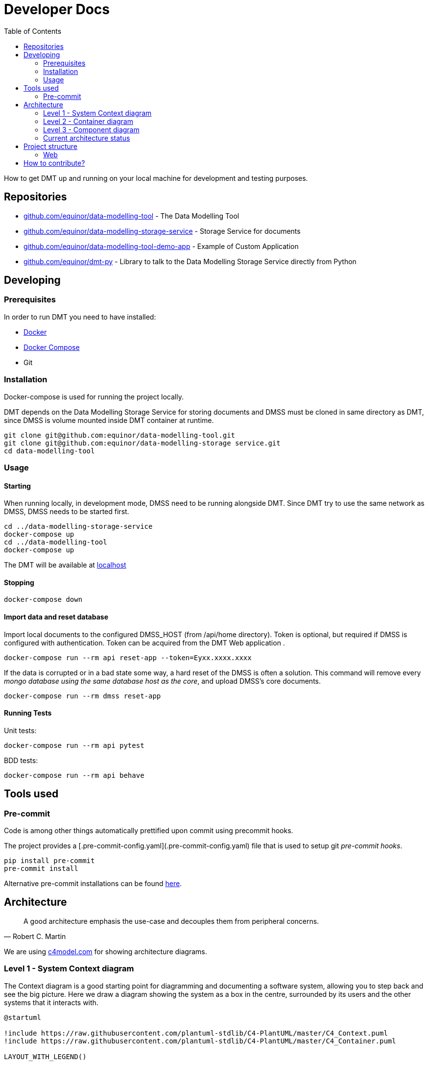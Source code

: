 = Developer Docs
:toc: left
:icons: font
:hide-uri-scheme:
:source-highlighter: rouge

How to get DMT up and running on your local machine for development and testing purposes.

== Repositories

* https://github.com/equinor/data-modelling-tool - The Data Modelling Tool
* https://github.com/equinor/data-modelling-storage-service - Storage Service for documents
* https://github.com/equinor/data-modelling-tool-demo-app - Example of Custom Application
* https://github.com/equinor/dmt-py - Library to talk to the Data Modelling Storage Service directly from Python

== Developing

=== Prerequisites

In order to run DMT you need to have installed:

- https://www.docker.com/[Docker]
- https://docs.docker.com/compose/[Docker Compose]
- Git

=== Installation

Docker-compose is used for running the project locally.

DMT depends on the Data Modelling Storage Service for storing documents and DMSS must be cloned in same directory as DMT, since DMSS is volume mounted inside DMT container at runtime.

[source, bash]
----
git clone git@github.com:equinor/data-modelling-tool.git
git clone git@github.com:equinor/data-modelling-storage service.git
cd data-modelling-tool
----

// == List of files/directory structure

// Optional depending on the complexity of the project

//== Basic installation instructions
// Be brief, provide links to more detailed documentation

//== Basic usage instructions
// Be brief, provide links to more detailed documentation

=== Usage

==== Starting

When running locally, in development mode, DMSS need to be running alongside DMT. Since DMT try to use the same network as DMSS, DMSS needs to be started first.

[source, bash]
----
cd ../data-modelling-storage-service
docker-compose up
cd ../data-modelling-tool
docker-compose up
----

The DMT will be available at http://localhost

==== Stopping

[source, bash]
----
docker-compose down
----

==== Import data and reset database

Import local documents to the configured DMSS_HOST (from /api/home directory).
Token is optional, but required if DMSS is configured with authentication.
Token can be acquired from the DMT Web application .

[source, bash]
----
docker-compose run --rm api reset-app --token=Eyxx.xxxx.xxxx
----

If the data is corrupted or in a bad state some way, a hard reset of the DMSS is often a solution.
This command will remove every _mongo database using the same database host as the core_, and upload DMSS's core documents.
[source, bash]
----
docker-compose run --rm dmss reset-app
----


==== Running Tests

Unit tests:

[source, bash]
----
docker-compose run --rm api pytest
----

BDD tests:

[source, bash]
----
docker-compose run --rm api behave
----

== Tools used

=== Pre-commit

Code is among other things automatically prettified upon commit using precommit hooks.

The project provides a [.pre-commit-config.yaml](.pre-commit-config.yaml) file that is used to setup git _pre-commit hooks_.

[source, bash]
----
pip install pre-commit
pre-commit install
----

Alternative pre-commit installations can be found https://pre-commit.com/#install[here].

== Architecture

[quote, Robert C. Martin]
____
A good architecture emphasis the use-case and decouples them from peripheral concerns.
____

We are using https://c4model.com for showing architecture diagrams.

=== Level 1 - System Context diagram

The Context diagram is a good starting point for diagramming and documenting a software system, allowing you to step back and see the big picture. Here we draw a diagram showing the system as a box in the centre, surrounded by its users and the other systems that it interacts with.

// https://github.com/plantuml-stdlib/C4-PlantUML

[plantuml,,svg]
....
@startuml

!include https://raw.githubusercontent.com/plantuml-stdlib/C4-PlantUML/master/C4_Context.puml
!include https://raw.githubusercontent.com/plantuml-stdlib/C4-PlantUML/master/C4_Container.puml

LAYOUT_WITH_LEGEND()

Person(domain_export, "Domain Expert", "A user that wants to do modelling.")
Person(application_developer, "Application Developer", "A user that wants to develop custom applications.")
Person(application_users, "Application User", "A user that wants to use custom applications.")

System(data_modelling_tool, "Data Modelling Tool", "A tool for modelling, searching, and viewing blueprint based domain models.")

System_Ext(data_modelling_storage_service, "Data Modelling Storage Service System", "Handles the storing and retrieving of data.")

Rel(domain_export, data_modelling_tool, "Uses")
Rel(application_developer, data_modelling_tool, "Uses")
Rel(application_users, data_modelling_tool, "Uses")

Rel(data_modelling_tool, data_modelling_storage_service, "Read and write")

ContainerDb(data_source_a, "Data Source A", "MongoDB", "Holds documents (e.g. blueprints and entities).")
ContainerDb(data_source_b, "Data Source B", "Azure Blob Storage", "Holds different type of data.")
Rel(data_modelling_storage_service, data_source_a, "Read and write")
Rel(data_modelling_storage_service, data_source_b, "Read and write")

@enduml
....

=== Level 2 - Container diagram

Once you understand how your system fits in to the overall IT environment, a really useful next step is to zoom-in to the system boundary with a Container diagram. A container is something like a server-side web application, single-page application, desktop application, mobile app, database schema, file system, etc. Essentially, a container is a separately runnable/deployable unit (e.g. a separate process space) that executes code or stores data.

[plantuml,,svg]
....
@startuml

!include https://raw.githubusercontent.com/plantuml-stdlib/C4-PlantUML/master/C4_Component.puml
!include https://raw.githubusercontent.com/plantuml-stdlib/C4-PlantUML/master/C4_Container.puml

LAYOUT_WITH_LEGEND()

Person(domain_export, "Domain Expert", "A user that wants to do modelling.")
Person(application_developer, "Application Developer", "A user that wants to develop custom applications.")
Person(application_users, "Application User", "A user that wants to use custom applications.")

System_Boundary(data_modelling_tool, "Data Modelling Tool") {
    Container(data_modelling_tool_web, "Web application", "JavaScript and React", "The user interface used for modelling, searching, and viewing blueprint based domain models.")
    Container(data_modelling_tool_api, "Rest API", "Python and Flask", "The API that handles business logic for DMT.")
    Rel(data_modelling_tool_web, data_modelling_tool_api, "Uses")
}

Rel(domain_export, data_modelling_tool_web, "Uses")
Rel(application_developer, data_modelling_tool_web, "Uses")
Rel(application_users, data_modelling_tool_web, "Uses")

Container_Ext(data_modelling_storage_service, "Data Modelling Storage Service System", "Python and Flask", "Handles the storing and retrieving of data.")
Rel(data_modelling_tool_api, data_modelling_storage_service, "Read and write")

ContainerDb(data_source_a, "Data Source A", "MongoDB", "Holds documents (e.g. blueprints and entities).")
ContainerDb(data_source_b, "Data Source B", "Azure Blob Storage", "Holds different type of data.")
Rel(data_modelling_storage_service, data_source_a, "Read and write")
Rel(data_modelling_storage_service, data_source_b, "Read and write")

@enduml
....


=== Level 3 - Component diagram

Following on from a Container Diagram, next you can zoom in and decompose each container further to identify the major structural building blocks and their interactions.

The Component diagram shows how a container is made up of a number of components, what each of those components are, their responsibilities and the technology/implementation details.

==== API Architecture

We follow xref:clean-architecture.adoc[the Clean Architecture] style and structure the codebase accordingly for our API's.

This diagram is showing the flow (rather than all) of the components within the APIs.

[plantuml,,svg]
....
@startuml

!include https://raw.githubusercontent.com/plantuml-stdlib/C4-PlantUML/master/C4_Component.puml
!include https://raw.githubusercontent.com/plantuml-stdlib/C4-PlantUML/master/C4_Container.puml

LAYOUT_WITH_LEGEND()

System(web, "Web application", "A web application that interacts with the API.")

System_Boundary(api, "API") {
   Container(controllers, "Controllers", "Function", "Trigger use cases and returning the result.")
   Container(use_cases, "Use Cases", "Class", "Implement and encapsulate all of the business rules.")
   Container(services, "Services", "Interface", "Services to handle application business logic")
   Container(repositories, "Repositories", "Interface", "Handle logic against storage media")

   Rel(controllers, use_cases, "Execute")
   Rel(use_cases, services, "Uses")
   Rel(services, repositories, "Uses")
}

Rel(web, controllers, "Uses")

ContainerDb(data_source_a, "Data Source A", "MongoDB", "Holds documents (e.g. blueprints and entities).")
ContainerDb(data_source_b, "Data Source B", "Azure Blob Storage", "Holds different type of data.")
Rel(repositories, data_source_a, "Read and write")
Rel(repositories, data_source_b, "Read and write")

@enduml
....

The flow:

[mermaid,,]
....
sequenceDiagram
Web Application->>+Controller: request
Controller->>Repository: init
Repository-->>Controller: return instance
Controller->>Service: init
Service-->>Controller: return instance
Controller->>Use Case: init
Use Case-->>Controller: return instance
Controller->>Use Case: execute use case
Use Case->>+Service: do action
Service->>+Repository: do action
Repository-->>-Service: return
Service-->>-Use Case: return
Use Case-->>Controller: return
Controller->>-Web Application: return result
....

=== Current architecture status

The long term goal of Data Modelling Tool is to have a federated, standardized, and well defined StorageService that can handle the storing and retrieving of data of different nature and requirements.

For this to work, we need some components with responsibility of different layers of abstraction. All these components will need to support basic CRUD (crate, read, update, delete) functionality.

image::images/architecture.png[]

[plantuml,,svg]
....
@startuml

!include https://raw.githubusercontent.com/plantuml-stdlib/C4-PlantUML/master/C4_Component.puml
!include https://raw.githubusercontent.com/plantuml-stdlib/C4-PlantUML/master/C4_Container.puml

LAYOUT_WITH_LEGEND()

Person(domain_export, "Domain Expert", "A user that wants to do modelling.")
Person(application_developer, "Application Developer", "A user that wants to develop custom applications.")
Person(application_users, "Application User", "A user that wants to use custom applications.")

System(data_modelling_tool, "Data Modelling Tool", "A tool for modelling, searching, and viewing blueprint based domain models.")

Rel(domain_export, data_modelling_tool, "Uses")
Rel(application_developer, data_modelling_tool, "Uses")
Rel(application_users, data_modelling_tool, "Uses")

System_Ext(data_modelling_storage_service, "Data Modelling Storage Service System", "Handles the storing and retrieving of data.")
Rel(data_modelling_tool, data_modelling_storage_service, "Read and write")

System_Ext(data_source_a, "Data Source", "The first data source that has it's own storage options.")

System_Ext(data_source_b, "Data Source", "The second data source that has it's own storage options.")

Rel(data_modelling_storage_service, data_source_a, "Read and write")
Rel(data_modelling_storage_service, data_source_b, "Read and write")

ContainerDb(db_a, "MongoDB", "The first db.")
ContainerDb(db_b, "PostgresQL", "The second db.")
ContainerDb(db_c, "Azure Blob Storage", "The third db.")

Rel(data_source_a, db_a, "Read and write")
Rel(data_source_a, db_b, "Read and write")
Rel(data_source_a, db_c, "Read and write")

ContainerDb(db_d, "MongoDB", "The first db.")
Rel(data_source_b, db_d, "Read and write")

@enduml
....


*DocumentService (Data Modelling Storage Service):*

The Data Modelling Storage Service will get requests like `Fetch document with id 8962045 from the Data Source A`.
 This can be a complex document, containing references to documents in different DataSources. It will then be Data Modelling Storage Service's job to construct this document in it's entirety.

*DataSource:*

The DataSource, and components to the left of the DataSource, are the "self-hosted" components. Different organizations can setup their own DataSource, which they can control access to.
The job of the DataSource is to determine which storage backend (Repository) should be used for the data.
 Here, there are no complex documents, but the DataSource will make choices based on the StorageRecipe tied to the data.
Requests coming into the DataSource will look something like this; `Fetch document with id 8962045`.

*Repository:*

This is a plugin based component, that has one interface towards the DataSource, and one to the given storage driver(MongoDB, Postgress, AzureFiles, e.g.)


- [x] DocumentService; CRUD on complex documents in the same DataSource
- [x] Repository; MongoDB Repository plugin
- [ ] DocumentService; CRUD on complex documents from different DataSources
- [x] DataSource: One DataSource can have more than one Repository
- [x] DataSource: Considers storage preferences based on StorageRecipe
- [ ] DataSource: Supports streaming data

== Project structure

=== Web

```
/web
└── /src
    └── /components
    └── /context
    └── /fonts
    └── /hooks
    └── /pages
    └── /services
    └── /utils
    /plugins
```

==== Components

Re-usable components that only display data and handle user events (from keypresses, button clicks, hover states, etc).

The components folder contains a collection of UI components like buttons, custom input fields, modals, etc., that will be shared and used across files in the project.

==== Context

Context providers and consumers used in the application.

The hooks used by the provider components (e.g. dashboard and index) are different from the hooks found in the hooks/ directory. The hooks in the hooks/ directory can be used anywhere in the application, and they can be used any number of times. The hooks in the context directory are intended to be used by the provider component only. Using these hooks elsewhere in the application may cause problems as these hooks should not be used more than once in an application.

==== Hooks

At this level, we're often handling concerns like auth, logging, or even more domain-specific things like todos, users, calendar, or even chess. Consider an interaction-layer (useChess) React hook that contained all your chess game logic.

The hooks are the application logic, that is the logic that makes a decision as to what happens next. Some refer to this layer as app logic, which works as well because these are all of the operations of your app. The interaction layer contains the discrete set of commands and queries that your users will carry out.

These are the use cases. Having great visibility into these use cases enables us to get pretty structured with our integration testing as well. We can functionally test every use case with edge cases using Given-When-Then style tests. If you're familiar with Domain-Driven Design concepts, this is the Application Service equivalent. For example for the useTodo hook that provides the function createTodoIfNotExists:

```
Given no todos exist,
when I perform CreateTodo,
then I should see one todo.
```

==== Pages

Controllers (containers) are the top-level components that turn on all the features for a particular page. The pages folder reflects the routes of the application. Each component inside this folder has its own route. A page component will contain children from components folder, parts folder, or its own subfolder. It has its own state, and usually call some services as well.

==== Plugins

See own chapter in xref:user-manual.adoc[user docs] for how to use plugins.

==== Services

Networking and data fetching (infrastructure). Performing API calls and reporting metadata state.

==== Utils

The utils folder is just a place to locate some utility functions that used repeatedly in the project. Files in the utils folder should only contain some functions like date formatting, string conversion, etc.

==== Parts (currently not used)

It contains a reusable components that used in the pages. The difference is that components in parts folder reflect parts of a page, like footer, sidebar, and header, while the components folder contains standalone UI components like button, form, or input field. Sometime, A component in parts can use some components from the components folder.

// == Copyright and licensing information

// == Author(s)

// == Thanks, acknowledgements, and credits

// == Basic contact and help information

// Provide links

// == Bugs

// * List of known bugs
// * Instructions on reporting new bugs

// == Changelog

== How to contribute?

We welcome anyone who would like to join and contribute.

Please see our xref:contribute-guide.adoc[contribute guide].